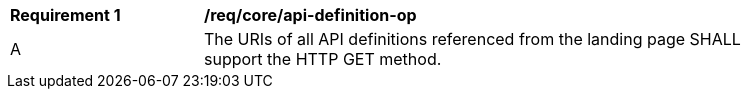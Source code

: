[[req_core_api_definition-op]]
[width="90%",cols="2,6a"]
|===
^|*Requirement {counter:req-id}* |*/req/core/api-definition-op*
^|A |The URIs of all API definitions referenced from the landing page SHALL support the HTTP GET method.
|===
